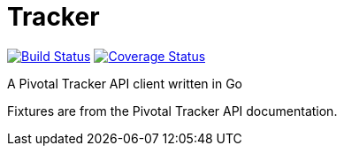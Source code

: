 = Tracker

image:https://travis-ci.org/xoebus/go-tracker.svg?branch=master["Build Status", link="https://travis-ci.org/xoebus/go-tracker"]
image:https://coveralls.io/repos/xoebus/go-tracker/badge.png["Coverage Status", link="https://coveralls.io/r/xoebus/go-tracker"]

A Pivotal Tracker API client written in Go

Fixtures are from the Pivotal Tracker API documentation.
